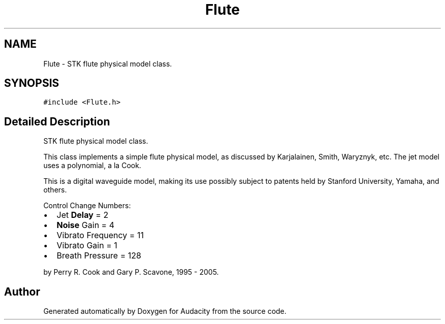.TH "Flute" 3 "Thu Apr 28 2016" "Audacity" \" -*- nroff -*-
.ad l
.nh
.SH NAME
Flute \- STK flute physical model class\&.  

.SH SYNOPSIS
.br
.PP
.PP
\fC#include <Flute\&.h>\fP
.SH "Detailed Description"
.PP 
STK flute physical model class\&. 

This class implements a simple flute physical model, as discussed by Karjalainen, Smith, Waryznyk, etc\&. The jet model uses a polynomial, a la Cook\&.
.PP
This is a digital waveguide model, making its use possibly subject to patents held by Stanford University, Yamaha, and others\&.
.PP
Control Change Numbers:
.IP "\(bu" 2
Jet \fBDelay\fP = 2
.IP "\(bu" 2
\fBNoise\fP Gain = 4
.IP "\(bu" 2
Vibrato Frequency = 11
.IP "\(bu" 2
Vibrato Gain = 1
.IP "\(bu" 2
Breath Pressure = 128
.PP
.PP
by Perry R\&. Cook and Gary P\&. Scavone, 1995 - 2005\&. 

.SH "Author"
.PP 
Generated automatically by Doxygen for Audacity from the source code\&.
